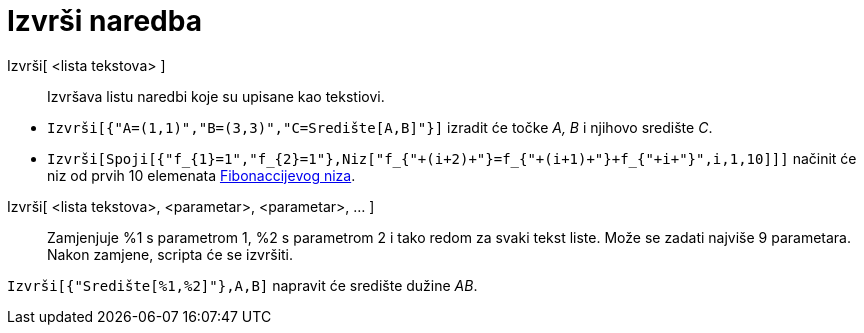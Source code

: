= Izvrši naredba
:page-en: commands/Execute
ifdef::env-github[:imagesdir: /hr/modules/ROOT/assets/images]

Izvrši[ <lista tekstova> ]::
  Izvršava listu naredbi koje su upisane kao tekstiovi.

[EXAMPLE]
====

* `++Izvrši[{"A=(1,1)","B=(3,3)","C=Središte[A,B]"}]++` izradit će točke _A, B_ i njihovo središte _C_.

* `++Izvrši[Spoji[{"f_{1}=1","f_{2}=1"},Niz["f_{"+(i+2)+"}=f_{"+(i+1)+"}+f_{"+i+"}",i,1,10]]]++` načinit će niz od prvih
10 elemenata https://en.wikipedia.org/wiki/Fibonacci_sequence[Fibonaccijevog niza].

====

Izvrši[ <lista tekstova>, <parametar>, <parametar>, ... ]::
  Zamjenjuje %1 s parametrom 1, %2 s parametrom 2 i tako redom za svaki tekst liste. Može se zadati najviše 9
  parametara. Nakon zamjene, scripta će se izvršiti.

[EXAMPLE]
====

`++Izvrši[{"Središte[%1,%2]"},A,B]++` napravit će središte dužine _AB_.

====
